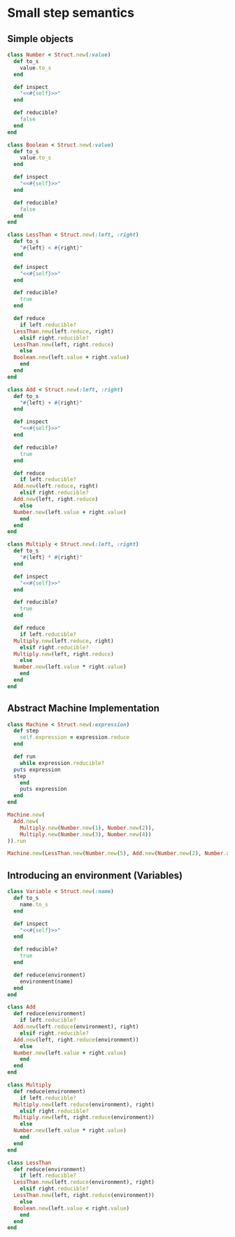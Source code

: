 # -*- mode: org; coding: utf-8; -*-
#+STARTUP: overview
* Small step semantics
** Simple objects
#+begin_src ruby
  class Number < Struct.new(:value)
    def to_s
      value.to_s
    end

    def inspect
      "<<#{self}>>"
    end

    def reducible?
      false
    end
  end

  class Boolean < Struct.new(:value)
    def to_s
      value.to_s
    end

    def inspect
      "<<#{self}>>"
    end

    def reducible?
      false
    end
  end

  class LessThan < Struct.new(:left, :right)
    def to_s
      "#{left} < #{right}"
    end

    def inspect
      "<<#{self}>>"
    end

    def reducible?
      true
    end

    def reduce
      if left.reducible?
	LessThan.new(left.reduce, right)
      elsif right.reducible?
	LessThan.new(left, right.reduce)
      else
	Boolean.new(left.value + right.value)
      end
    end
  end

  class Add < Struct.new(:left, :right)
    def to_s
      "#{left} + #{right}"
    end

    def inspect
      "<<#{self}>>"
    end

    def reducible?
      true
    end

    def reduce
      if left.reducible?
	Add.new(left.reduce, right)
      elsif right.reducible?
	Add.new(left, right.reduce)
      else
	Number.new(left.value + right.value)
      end
    end
  end

  class Multiply < Struct.new(:left, :right)
    def to_s
      "#{left} * #{right}"
    end

    def inspect
      "<<#{self}>>"
    end

    def reducible?
      true
    end

    def reduce
      if left.reducible?
	Multiply.new(left.reduce, right)
      elsif right.reducible?
	Multiply.new(left, right.reduce)
      else
	Number.new(left.value * right.value)
      end
    end
  end

#+end_src

** Abstract Machine Implementation
#+begin_src ruby
  class Machine < Struct.new(:expression)
    def step
      self.expression = expression.reduce
    end

    def run
      while expression.reducible?
	puts expression
	step
      end
      puts expression
    end
  end

  Machine.new(
    Add.new(
      Multiply.new(Number.new(1), Number.new(2)),
      Multiply.new(Number.new(3), Number.new(4))
  )).run

  Machine.new(LessThan.new(Number.new(5), Add.new(Number.new(2), Number.new(2)))).run
#+end_src
** Introducing an environment (Variables)
#+begin_src ruby
  class Variable < Struct.new(:name)
    def to_s
      name.to_s
    end

    def inspect
      "<<#{self}>>"
    end

    def reducible?
      true
    end
  
    def reduce(environment)
      environment(name)
    end
  end

  class Add
    def reduce(environment)
      if left.reducible?
	Add.new(left.reduce(environment), right)
      elsif right.reducible?
	Add.new(left, right.reduce(environment))
      else
	Number.new(left.value + right.value)
      end
    end
  end

  class Multiply
    def reduce(environment)
      if left.reducible?
	Multiply.new(left.reduce(environment), right)
      elsif right.reducible?
	Multiply.new(left, right.reduce(environment))
      else
	Number.new(left.value * right.value)
      end
    end
  end

  class LessThan
    def reduce(environment)
      if left.reducible?
	LessThan.new(left.reduce(environment), right)
      elsif right.reducible?
	LessThan.new(left, right.reduce(environment))
      else
	Boolean.new(left.value < right.value)
      end
    end
  end
#+end_src
